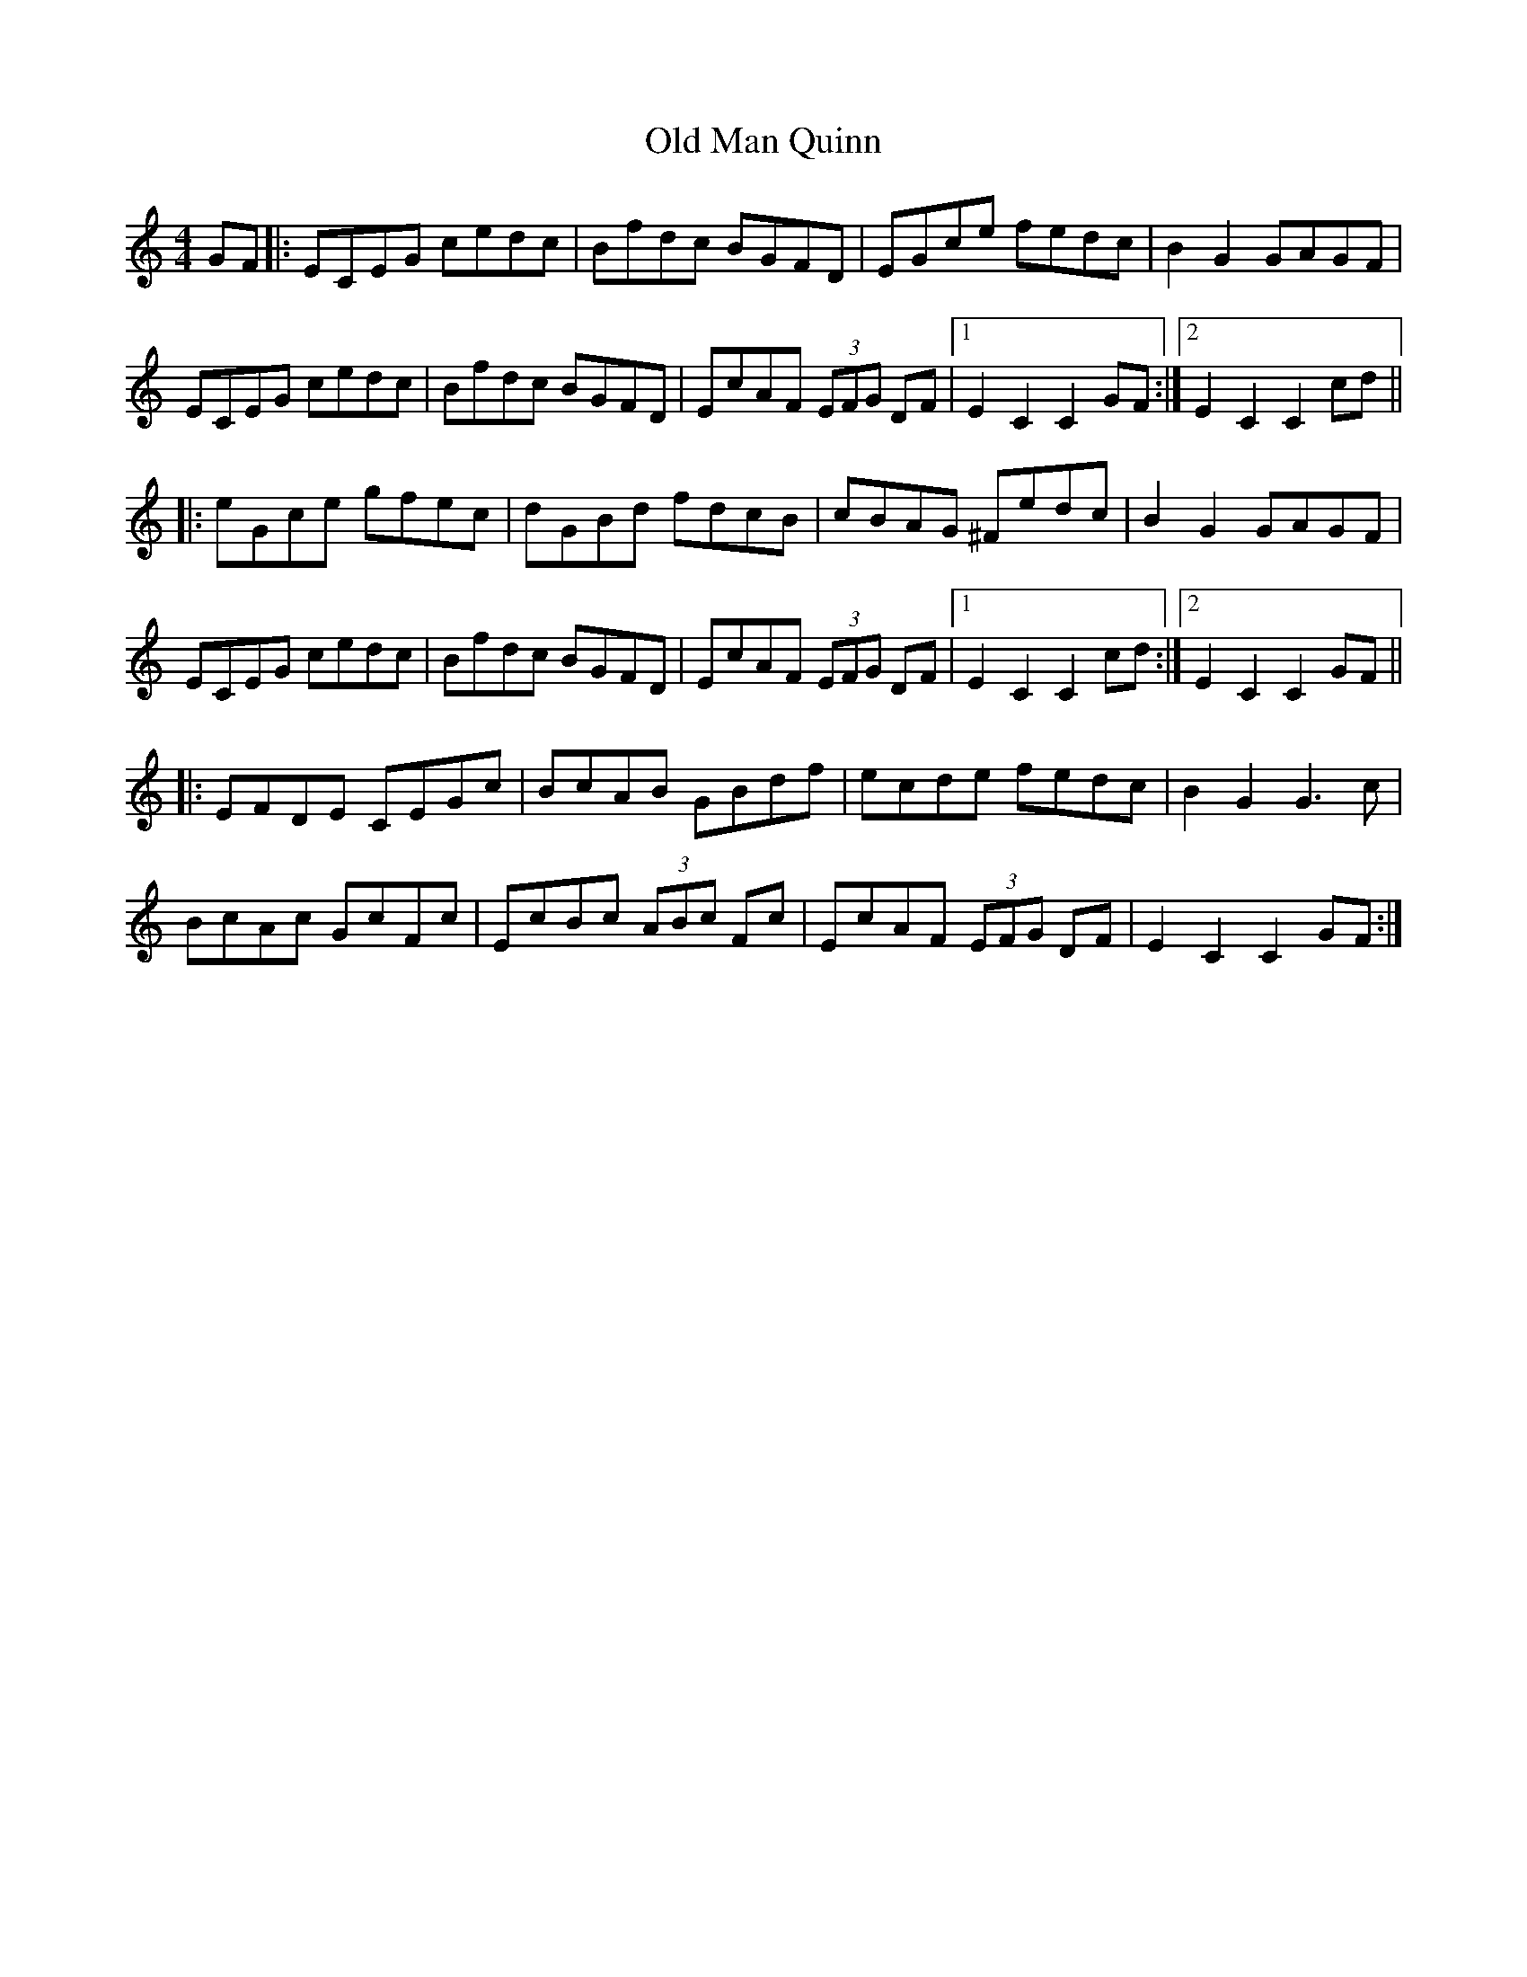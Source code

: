X: 30313
T: Old Man Quinn
R: hornpipe
M: 4/4
K: Cmajor
GF|:ECEG cedc|Bfdc BGFD|EGce fedc|B2 G2 GAGF|
ECEG cedc|Bfdc BGFD|EcAF (3EFG DF|1 E2C2C2 GF:|2 E2C2C2 cd||
|:eGce gfec|dGBd fdcB|cBAG ^Fedc|B2 G2 GAGF|
ECEG cedc|Bfdc BGFD|EcAF (3EFG DF|1 E2C2C2 cd:|2 E2C2C2 GF||
|:EFDE CEGc|BcAB GBdf|ecde fedc|B2G2G3c|
BcAc GcFc|EcBc (3ABc Fc|EcAF (3EFG DF|E2C2C2 GF:|

